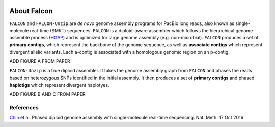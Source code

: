 .. image:: falcon_icon2.png
   :height: 200px
   :width: 200 px
   :alt: Falcon Assembler
   :align: right


.. _about:

About Falcon
============

``FALCON`` and ``FALCON-Unzip`` are *de novo* genome assembly programs for PacBio long reads, also known as 
single-molecule real-time (SMRT) sequences. ``FALCON`` is a diploid-aware assembler 
which follows the hierarchical genome assemble process (HGAP_) and is optimized for 
large genome assembly (e.g. non-microbial). ``FALCON`` produces a set of **primary contigs**, 
which represent the backbone of the genome sequence, as well as **associate contigs** 
which represent divergent allelic variants. Each a-contig is associated with a homologous
genomic region on an p-contig.

ADD FIGURE A FROM PAPER

``FALCON-Unzip`` is a true diploid assembler. It takes the genome assembly graph from 
``FALCON`` and phases the reads based on heterozygous SNPs identified in the initial 
assembly. It then produces a set of **primary contigs** and phased **haplotigs** which
represent divergent haplotyes.

ADD FIGURE B AND C FROM PAPER

References
----------

Chin_ et al. Phased diploid genome assembly with single-molecule real-time sequencing. Nat. Meth. 17 Oct 2016

.. _HGAP: http://www.nature.com/nmeth/journal/v10/n6/full/nmeth.2474.html

.. _Chin: http://www.nature.com/nmeth/journal/vaop/ncurrent/full/nmeth.4035.html


